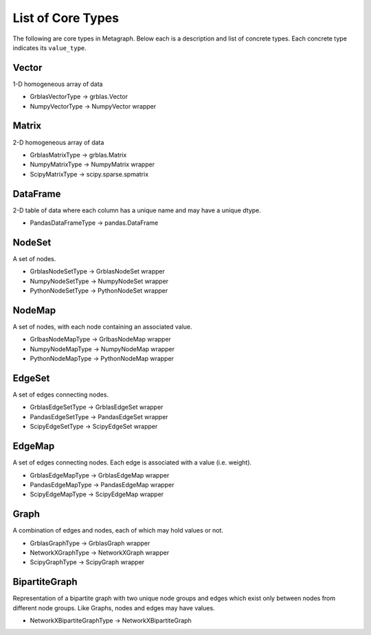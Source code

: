 .. _type_list:

List of Core Types
==================

The following are core types in Metagraph. Below each is a description and list of concrete types.
Each concrete type indicates its ``value_type``.


Vector
------

1-D homogeneous array of data

- GrblasVectorType -> grblas.Vector
- NumpyVectorType -> NumpyVector wrapper

Matrix
------

2-D homogeneous array of data

- GrblasMatrixType -> grblas.Matrix
- NumpyMatrixType -> NumpyMatrix wrapper
- ScipyMatrixType -> scipy.sparse.spmatrix

DataFrame
---------

2-D table of data where each column has a unique name and may have a unique dtype.

- PandasDataFrameType -> pandas.DataFrame

NodeSet
-------

A set of nodes.

- GrblasNodeSetType -> GrblasNodeSet wrapper
- NumpyNodeSetType -> NumpyNodeSet wrapper
- PythonNodeSetType -> PythonNodeSet wrapper

NodeMap
-------

A set of nodes, with each node containing an associated value.

- GrlbasNodeMapType -> GrlbasNodeMap wrapper
- NumpyNodeMapType -> NumpyNodeMap wrapper
- PythonNodeMapType -> PythonNodeMap wrapper

EdgeSet
-------

A set of edges connecting nodes.

- GrblasEdgeSetType -> GrblasEdgeSet wrapper
- PandasEdgeSetType -> PandasEdgeSet wrapper
- ScipyEdgeSetType -> ScipyEdgeSet wrapper

EdgeMap
-------

A set of edges connecting nodes. Each edge is associated with a value (i.e. weight).

- GrblasEdgeMapType -> GrblasEdgeMap wrapper
- PandasEdgeMapType -> PandasEdgeMap wrapper
- ScipyEdgeMapType -> ScipyEdgeMap wrapper

Graph
-----

A combination of edges and nodes, each of which may hold values or not.

- GrblasGraphType -> GrblasGraph wrapper
- NetworkXGraphType -> NetworkXGraph wrapper
- ScipyGraphType -> ScipyGraph wrapper

BipartiteGraph
--------------

Representation of a bipartite graph with two unique node groups and edges which
exist only between nodes from different node groups. Like Graphs, nodes and
edges may have values.

- NetworkXBipartiteGraphType -> NetworkXBipartiteGraph
